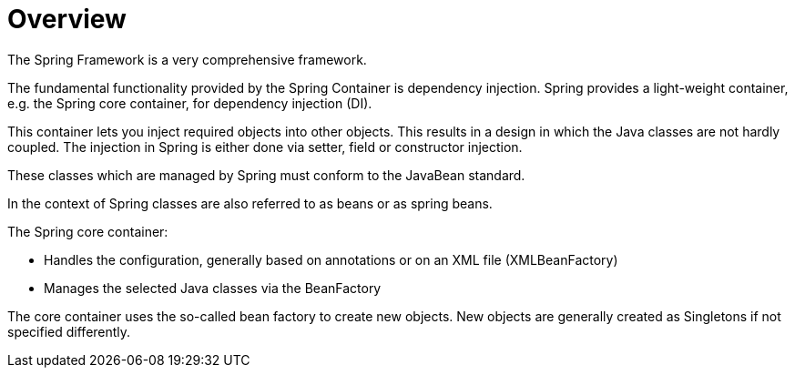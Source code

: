 = Overview

The Spring Framework is a very comprehensive framework.

The fundamental functionality provided by the Spring Container is dependency injection. Spring provides a light-weight container, e.g. the Spring core container, for dependency injection (DI).

This container lets you inject required objects into other objects. This results in a design in which the Java classes are not hardly coupled. The injection in Spring is either done via setter, field or constructor injection.

These classes which are managed by Spring must conform to the JavaBean standard.

In the context of Spring classes are also referred to as beans or as spring beans.

The Spring core container:

* Handles the configuration, generally based on annotations or on an XML file (XMLBeanFactory)

* Manages the selected Java classes via the BeanFactory

The core container uses the so-called bean factory to create new objects. New objects are generally created as Singletons if not specified differently.
 